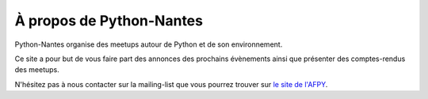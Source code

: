 À propos de Python-Nantes
#########################

Python-Nantes organise des meetups autour de Python et de son environnement.

Ce site a pour but de vous faire part des annonces des prochains évènements ainsi que présenter des comptes-rendus des meetups.

N'hésitez pas à nous contacter sur la mailing-list que vous pourrez trouver sur `le site de l'AFPY <http://www.afpy.org/>`_.